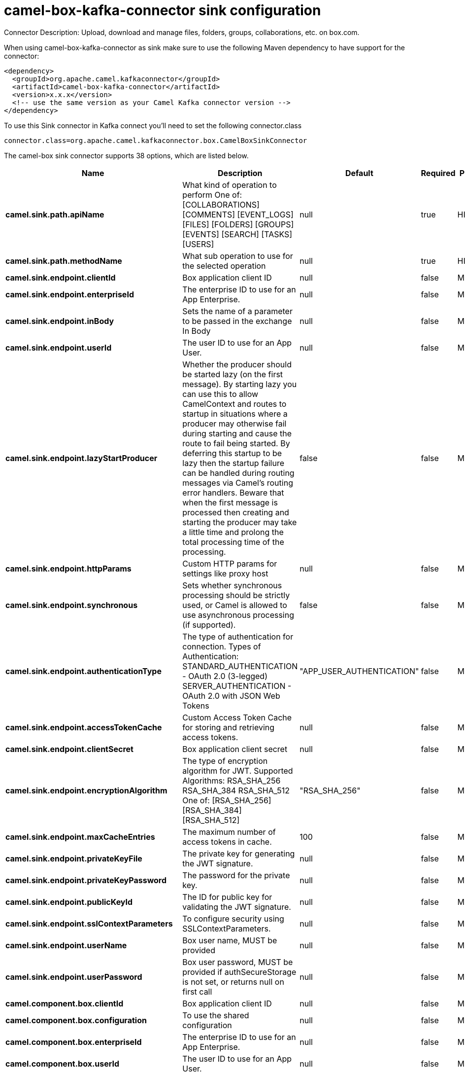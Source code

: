 // kafka-connector options: START
[[camel-box-kafka-connector-sink]]
= camel-box-kafka-connector sink configuration

Connector Description: Upload, download and manage files, folders, groups, collaborations, etc. on box.com.

When using camel-box-kafka-connector as sink make sure to use the following Maven dependency to have support for the connector:

[source,xml]
----
<dependency>
  <groupId>org.apache.camel.kafkaconnector</groupId>
  <artifactId>camel-box-kafka-connector</artifactId>
  <version>x.x.x</version>
  <!-- use the same version as your Camel Kafka connector version -->
</dependency>
----

To use this Sink connector in Kafka connect you'll need to set the following connector.class

[source,java]
----
connector.class=org.apache.camel.kafkaconnector.box.CamelBoxSinkConnector
----


The camel-box sink connector supports 38 options, which are listed below.



[width="100%",cols="2,5,^1,1,1",options="header"]
|===
| Name | Description | Default | Required | Priority
| *camel.sink.path.apiName* | What kind of operation to perform One of: [COLLABORATIONS] [COMMENTS] [EVENT_LOGS] [FILES] [FOLDERS] [GROUPS] [EVENTS] [SEARCH] [TASKS] [USERS] | null | true | HIGH
| *camel.sink.path.methodName* | What sub operation to use for the selected operation | null | true | HIGH
| *camel.sink.endpoint.clientId* | Box application client ID | null | false | MEDIUM
| *camel.sink.endpoint.enterpriseId* | The enterprise ID to use for an App Enterprise. | null | false | MEDIUM
| *camel.sink.endpoint.inBody* | Sets the name of a parameter to be passed in the exchange In Body | null | false | MEDIUM
| *camel.sink.endpoint.userId* | The user ID to use for an App User. | null | false | MEDIUM
| *camel.sink.endpoint.lazyStartProducer* | Whether the producer should be started lazy (on the first message). By starting lazy you can use this to allow CamelContext and routes to startup in situations where a producer may otherwise fail during starting and cause the route to fail being started. By deferring this startup to be lazy then the startup failure can be handled during routing messages via Camel's routing error handlers. Beware that when the first message is processed then creating and starting the producer may take a little time and prolong the total processing time of the processing. | false | false | MEDIUM
| *camel.sink.endpoint.httpParams* | Custom HTTP params for settings like proxy host | null | false | MEDIUM
| *camel.sink.endpoint.synchronous* | Sets whether synchronous processing should be strictly used, or Camel is allowed to use asynchronous processing (if supported). | false | false | MEDIUM
| *camel.sink.endpoint.authenticationType* | The type of authentication for connection. Types of Authentication: STANDARD_AUTHENTICATION - OAuth 2.0 (3-legged) SERVER_AUTHENTICATION - OAuth 2.0 with JSON Web Tokens | "APP_USER_AUTHENTICATION" | false | MEDIUM
| *camel.sink.endpoint.accessTokenCache* | Custom Access Token Cache for storing and retrieving access tokens. | null | false | MEDIUM
| *camel.sink.endpoint.clientSecret* | Box application client secret | null | false | MEDIUM
| *camel.sink.endpoint.encryptionAlgorithm* | The type of encryption algorithm for JWT. Supported Algorithms: RSA_SHA_256 RSA_SHA_384 RSA_SHA_512 One of: [RSA_SHA_256] [RSA_SHA_384] [RSA_SHA_512] | "RSA_SHA_256" | false | MEDIUM
| *camel.sink.endpoint.maxCacheEntries* | The maximum number of access tokens in cache. | 100 | false | MEDIUM
| *camel.sink.endpoint.privateKeyFile* | The private key for generating the JWT signature. | null | false | MEDIUM
| *camel.sink.endpoint.privateKeyPassword* | The password for the private key. | null | false | MEDIUM
| *camel.sink.endpoint.publicKeyId* | The ID for public key for validating the JWT signature. | null | false | MEDIUM
| *camel.sink.endpoint.sslContextParameters* | To configure security using SSLContextParameters. | null | false | MEDIUM
| *camel.sink.endpoint.userName* | Box user name, MUST be provided | null | false | MEDIUM
| *camel.sink.endpoint.userPassword* | Box user password, MUST be provided if authSecureStorage is not set, or returns null on first call | null | false | MEDIUM
| *camel.component.box.clientId* | Box application client ID | null | false | MEDIUM
| *camel.component.box.configuration* | To use the shared configuration | null | false | MEDIUM
| *camel.component.box.enterpriseId* | The enterprise ID to use for an App Enterprise. | null | false | MEDIUM
| *camel.component.box.userId* | The user ID to use for an App User. | null | false | MEDIUM
| *camel.component.box.lazyStartProducer* | Whether the producer should be started lazy (on the first message). By starting lazy you can use this to allow CamelContext and routes to startup in situations where a producer may otherwise fail during starting and cause the route to fail being started. By deferring this startup to be lazy then the startup failure can be handled during routing messages via Camel's routing error handlers. Beware that when the first message is processed then creating and starting the producer may take a little time and prolong the total processing time of the processing. | false | false | MEDIUM
| *camel.component.box.autowiredEnabled* | Whether autowiring is enabled. This is used for automatic autowiring options (the option must be marked as autowired) by looking up in the registry to find if there is a single instance of matching type, which then gets configured on the component. This can be used for automatic configuring JDBC data sources, JMS connection factories, AWS Clients, etc. | true | false | MEDIUM
| *camel.component.box.httpParams* | Custom HTTP params for settings like proxy host | null | false | MEDIUM
| *camel.component.box.authenticationType* | The type of authentication for connection. Types of Authentication: STANDARD_AUTHENTICATION - OAuth 2.0 (3-legged) SERVER_AUTHENTICATION - OAuth 2.0 with JSON Web Tokens | "APP_USER_AUTHENTICATION" | false | MEDIUM
| *camel.component.box.accessTokenCache* | Custom Access Token Cache for storing and retrieving access tokens. | null | false | MEDIUM
| *camel.component.box.clientSecret* | Box application client secret | null | false | MEDIUM
| *camel.component.box.encryptionAlgorithm* | The type of encryption algorithm for JWT. Supported Algorithms: RSA_SHA_256 RSA_SHA_384 RSA_SHA_512 One of: [RSA_SHA_256] [RSA_SHA_384] [RSA_SHA_512] | "RSA_SHA_256" | false | MEDIUM
| *camel.component.box.maxCacheEntries* | The maximum number of access tokens in cache. | 100 | false | MEDIUM
| *camel.component.box.privateKeyFile* | The private key for generating the JWT signature. | null | false | MEDIUM
| *camel.component.box.privateKeyPassword* | The password for the private key. | null | false | MEDIUM
| *camel.component.box.publicKeyId* | The ID for public key for validating the JWT signature. | null | false | MEDIUM
| *camel.component.box.sslContextParameters* | To configure security using SSLContextParameters. | null | false | MEDIUM
| *camel.component.box.userName* | Box user name, MUST be provided | null | false | MEDIUM
| *camel.component.box.userPassword* | Box user password, MUST be provided if authSecureStorage is not set, or returns null on first call | null | false | MEDIUM
|===



The camel-box sink connector has no converters out of the box.





The camel-box sink connector has no transforms out of the box.





The camel-box sink connector has no aggregation strategies out of the box.
// kafka-connector options: END

